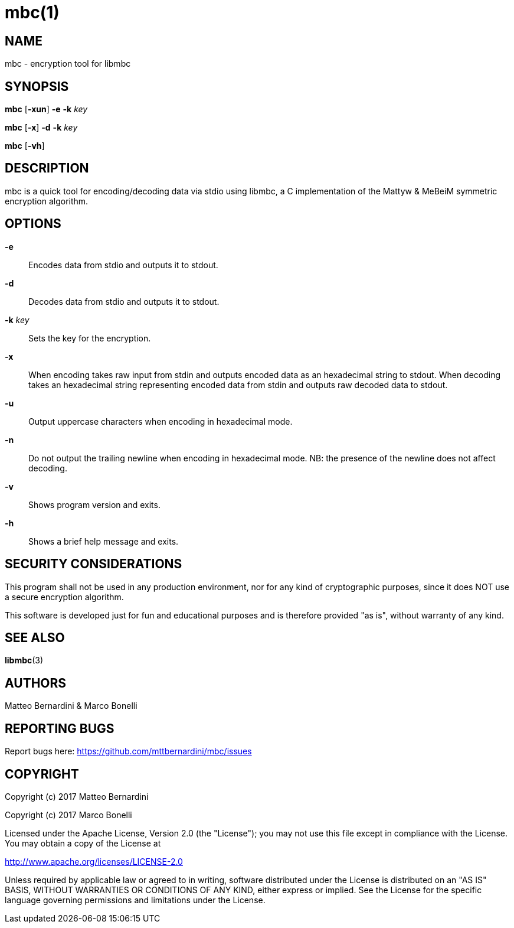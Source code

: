 mbc(1)
======

NAME
----

mbc - encryption tool for libmbc


SYNOPSIS
--------

*mbc* [*-xun*] *-e* *-k* 'key'

*mbc* [*-x*] *-d* *-k* 'key'

*mbc* [*-vh*]


DESCRIPTION
-----------

mbc is a quick tool for encoding/decoding data via stdio using libmbc, a C implementation of the Mattyw & MeBeiM symmetric encryption algorithm.


OPTIONS
-------

*-e*::
  Encodes data from stdio and outputs it to stdout.

*-d*::
  Decodes data from stdio and outputs it to stdout.

*-k* _key_::
  Sets the key for the encryption.

*-x*::
  When encoding takes raw input from stdin and outputs encoded data as an hexadecimal string to stdout.
  When decoding takes an hexadecimal string representing encoded data from stdin and outputs raw decoded data to stdout.

*-u*::
  Output uppercase characters when encoding in hexadecimal mode.

*-n*::
  Do not output the trailing newline when encoding in hexadecimal mode.
  NB: the presence of the newline does not affect decoding.

*-v*::
  Shows program version and exits.

*-h*::
  Shows a brief help message and exits.


SECURITY CONSIDERATIONS
-----------------------

This program shall not be used in any production environment, nor for any kind of cryptographic purposes, since it does NOT use a secure encryption algorithm.

This software is developed just for fun and educational purposes and is therefore provided "as is", without warranty of any kind.


SEE ALSO
--------

*libmbc*(3)


AUTHORS
-------

Matteo Bernardini & Marco Bonelli


REPORTING BUGS
--------------

Report bugs here: https://github.com/mttbernardini/mbc/issues


COPYRIGHT
---------

Copyright (c) 2017 Matteo Bernardini

Copyright (c) 2017 Marco Bonelli

Licensed under the Apache License, Version 2.0 (the "License");
you may not use this file except in compliance with the License.
You may obtain a copy of the License at

http://www.apache.org/licenses/LICENSE-2.0

Unless required by applicable law or agreed to in writing, software
distributed under the License is distributed on an "AS IS" BASIS,
WITHOUT WARRANTIES OR CONDITIONS OF ANY KIND, either express or implied.
See the License for the specific language governing permissions and
limitations under the License.
